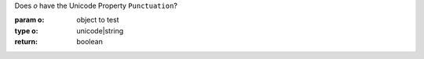 Does `o` have the Unicode Property ``Punctuation``?

:param o: object to test
:type o: unicode|string
:return: boolean

